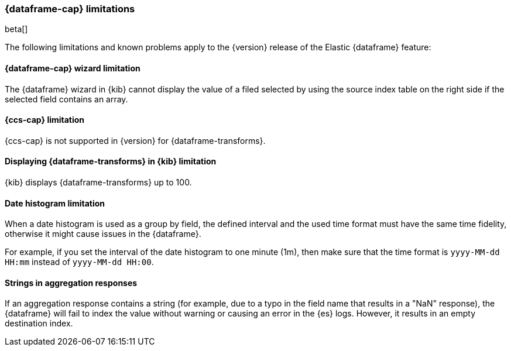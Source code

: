 [[ml-df-limitations]]
=== {dataframe-cap} limitations

beta[]

The following limitations and known problems apply to the {version} release of 
the Elastic {dataframe} feature:

[float]
[[df-limitations-wizard]]
==== {dataframe-cap} wizard limitation

The {dataframe} wizard in {kib} cannot display the value of a filed selected by 
using the source index table on the right side if the selected field contains an 
array.

[float]
[[df-limitations-ccs]]
==== {ccs-cap} limitation

{ccs-cap} is not supported in {version} for {dataframe-transforms}.

[float]
[[df-limitations-kibana]]
==== Displaying {dataframe-transforms} in {kib} limitation

{kib} displays {dataframe-transforms} up to 100.

[float]
[[df-limitations-dateformat]]
==== Date histogram limitation

When a date histogram is used as a group by field, the defined interval and the 
used time format must have the same time fidelity, otherwise it might cause issues 
in the {dataframe}.

For example, if you set the interval of the date histogram to one minute (1m), 
then make sure that the time format is `yyyy-MM-dd HH:mm` instead of 
`yyyy-MM-dd HH:00`.

[float]
[[df-limitations-aggresponse]]
==== Strings in aggregation responses

If an aggregation response contains a string (for example, due to a typo in the 
field name that results in a "NaN" response), the {dataframe} will fail to index 
the value without warning or causing an error in the {es} logs. However, it results 
in an empty destination index.